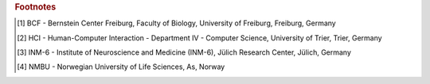 .. grid:: 2
    :class-container: timeline
    :gutter: 0

    .. grid-item-card:: 08 Jan - 02 Feb
        :class-item: entry left
        :text-align: right

        Tutorial at `LASCON <http://www.sisne.org/lascon-ix>`__, presented by Hans Ekkehard Plesser, University of Sao
        Paulo, Sao Paulo, Brazil

    .. grid-item::
        :class: year

        2024

    .. grid-item::
        :class: left

    .. grid-item-card:: 04 Oct
        :class-item: entry right
        :text-align: left

        `Teacher training <https://www.bcf.uni-freiburg.de/general-public/schulen/20231004-lehrerfortbildung>`__ at BCF,
        Freiburg, Germany.

    .. grid-item-card:: 26 - 29 Sep
        :class-item: entry left
        :text-align: right

        Poster "Complex workflows with NEST Desktop" at `Bernstein Conference 2023
        <https://abstracts.g-node.org/conference/BC23/abstracts#/uuid/1ed0a0a8-2b8b-44f6-be75-4d5a44ef53c0>`__, Berlin,
        Germany.

    .. grid-item::

    .. grid-item::
        :class: left

    .. grid-item-card:: 11 - 13 Sep
        :class-item: entry right
        :text-align: left

        Workshop and talk at HBP Concluding Event, Jülich, Germany.

    .. grid-item-card:: 15 Jul
        :class-item: entry left
        :text-align: right

        Part of the tutorial "From single-cell modeling to large-scale network dynamics with NEST Simulator" at `CNS 23
        <https://www.cnsorg.org/cns-2023>`__, Leipzig, Germany.

    .. grid-item::

    .. grid-item::
        :class: left

    .. grid-item-card:: 05 - 07 Jul
        :class-item: entry right
        :text-align: left

        Talk at HCI Sommer Colloquium, Trier, Germany.

    .. grid-item-card:: 08 May
        :class-item: entry left
        :text-align: right

        Crash course for student course "Models of Neurons and Networks", BCF, Freiburg, Germany.

    .. grid-item::

    .. grid-item::
        :class: left

    .. grid-item-card:: 27 - 31 Mar
        :class-item: entry right
        :text-align: left

        Workshop at `HBP Summit 2023 <https://summit2023.humanbrainproject.eu>`__, Marseille, France.

    .. grid-item-card:: 13 - 24 Feb
        :class-item: entry left
        :text-align: right

        BSc course "Simple Neuron Models" at BCF [#fl1]_, Freiburg, Germany.

    .. grid-item::

    .. grid-item::
        :class: left

    .. grid-item-card:: 18 Jan
        :class-item: entry right
        :text-align: left

        Part of the talk at CENIA, presented by Markus Diesmann, Santiago, Chile.

    .. grid-item-card:: 18 - 20 Jan
        :class-item: entry left
        :text-align: right

        Poster at `7th HBP Student Conference
        <https://www.humanbrainproject.eu/en/education-training-career/HBPSC2023/>`__, presented by Jens Bruchertseifer,
        Madrid, Spain.

    .. grid-item::
        :class: year

        2023

    .. grid-item::
        :class: left

    .. grid-item-card:: 07 - 10 Nov
        :class-item: entry right
        :text-align: left

        Session talk "NEST Desktop" at `Simulate with EBRAINS
        <https://flagship.kip.uni-heidelberg.de/jss/HBPm?m=showAgenda&meetingID=242>`__, online.

    .. grid-item-card:: 13 - 16 Sep
        :class-item: entry left
        :text-align: right

        Poster "NEST Desktop: Explore new frontiers" at `Bernstein Conference 2022
        <https://abstracts.g-node.org/conference/BC22/abstracts#/uuid/b205c368-bbfa-473f-a249-eb866c9fdffc>`__, Berlin,
        Germany.

    .. grid-item::

    .. grid-item::
        :class: left

    .. grid-item-card:: 20 - 21 Jul
        :class-item: entry right
        :text-align: left

        Talk "NEST Desktop" at HCI Summer Colloquium, Trier, Germany.

    .. grid-item-card:: 16 Jul
        :class-item: entry left
        :text-align: right

        NEST Desktop is part of the onsite tutorial "T1: From single-cell modeling to large-scale network dynamics with
        NEST Simulator." of `CNS 2022 <https://www.cnsorg.org/cns-2022-tutorials>`__, presented by Jasper Albers, Pooja
        Babu and Charl Linssen, Melbourne, Australia.

    .. grid-item::

    .. grid-item::
        :class: left

    .. grid-item-card:: 03 - 09 Jul
        :class-item: entry right
        :text-align: left

        Part of the workshop "NEST Workshop: network and plasticity" at `9th BNNI
        <http://bionn.matinf.uj.edu.pl/events/bnni2022/#program>`__, presented by Jasper Albers, Krakau, Poland.

    .. grid-item-card:: 31 Jun
        :class-item: entry left
        :text-align: right

        Satellite tutorial at `CNS
        <https://ocns.github.io/SoftwareWG/pages/software-wg-satellite-tutorials-at-cns-2022.html>`__, online.

    .. grid-item::

    .. grid-item::
        :class: left

    .. grid-item-card:: 23 - 24 Jun
        :class-item: entry right
        :text-align: left

        Workshop "NEST Desktop: A “Let’s Play Together” for neuroscience" and Poster "NEST Desktop: Explore new
        frontiers" at `NEST Conference <https://events.hifis.net/event/305/>`__, online.

    .. grid-item-card:: 13 - 15 Jun
        :class-item: entry left
        :text-align: right

        Workshop at `EBRAINS BASSES <https://www.humanbrainproject.eu/en/education/ebrains-workshops/basses/>`__,
        presented by Johanna Senk, Rome, Italy.

    .. grid-item::

    .. grid-item::
        :class: left

    .. grid-item-card:: 26 - 28 Apr
        :class-item: entry right
        :text-align: left

        MSc course "Biophysics of Neurons and Networks" at BCF [#fl1]_, Freiburg, Germany.

    .. grid-item-card:: 07 - 18 Feb
        :class-item: entry left
        :text-align: right

        BSc course "Simple Neuron Models" at BCF [#fl1]_, online, (Freiburg, Germany).

    .. grid-item::
        :class: year

        2022

    .. grid-item::
        :class: left

    .. grid-item-card:: 16 Dec
        :class-item: entry right
        :text-align: left

        Talk "NEST Desktop" at HCI Winter Colloquium, online, (Trier, Germany).

    .. grid-item-card:: 11 Nov
        :class-item: entry left
        :text-align: right

        Published paper "NEST Desktop, an Educational Application for Neuroscience" on `eNeuro
        <https://www.eneuro.org/content/8/6/ENEURO.0274-21.2021>`__.

    .. grid-item::

    .. grid-item::
        :class: left

    .. grid-item-card:: 14 - 15 Oct
        :class-item: entry right
        :text-align: left

        Break-out session and poster "NEST Desktop" at `HBP Summit 2021 <https://summit2021.humanbrainproject.eu/>`__,
        online (Brussels, Belgium).

    .. grid-item-card:: 22 Sep
        :class-item: entry left
        :text-align: right

        Talk "Simulation of networks with point neurons (NEST)" at `8th BNNI 2021
        <https://www.humanbrainproject.eu/en/education/BNNI2021/>`__, online.

    .. grid-item::

    .. grid-item::
        :class: left

    .. grid-item-card:: 21 - 23 Sep
        :class-item: entry right
        :text-align: left

        Poster "NEST Desktop" at `Bernstein Conference 2021
        <https://abstracts.g-node.org/conference/BC21/abstracts#/uuid/4ca9eb7b-5e58-49f2-9a69-1e4b6e57eb76>`__, online.

    .. grid-item-card:: 03 Sep
        :class-item: entry left
        :text-align: right

        Hand-on Session "NEST Desktop" at `EBRAINS & IBRO 2nd Virtual Master Class
        <https://www.incf.org/training-week/ebrains-ibro-master-class-brain-atlasing-and-simulation-services/>`__,
        online.

    .. grid-item::

    .. grid-item::
        :class: left

    .. grid-item-card:: 29 Jul
        :class-item: entry right
        :text-align: left

        Hand-on Session "NEST Desktop" at `EBRAINS & IBRO 1st Virtual Master Class
        <https://www.humanbrainproject.eu/en/education/virtual-masterclass-1/>`__, online.

    .. grid-item-card:: 13 Jul
        :class-item: entry left
        :text-align: right

        Talk "NEST Desktop" at `PhD Seminar
        <https://www.bcf.uni-freiburg.de/events/phd-postdoc-seminar/2021/20210615_Spreizer>`__, online.

    .. grid-item::

    .. grid-item::
        :class: left

    .. grid-item-card:: 06 Jul
        :class-item: entry right
        :text-align: left

        Talk "NEST Desktop" at `NFDI-Neuro Webinar
        <https://nfdi-neuro.de/event/nfdi-neuro-webinar-nest-desktop-an-educational-application-for-neuroscience/>`__,
        online.

    .. grid-item-card:: 03 Jul
        :class-item: entry left
        :text-align: right

        Tutorial "Interactive design and analysis of point neuron spiking networks with synaptic plasticity using NEST
        Simulator" , presented by Dr. Linssen, at `CNS 2021 <https://www.cnsorg.org/cns-2021-tutorials#T4>`__, online.

    .. grid-item::

    .. grid-item::
        :class: left

    .. grid-item-card:: 28 - 29 Jun
        :class-item: entry right
        :text-align: left

        Talk "NEST Desktop" at `NEST Conference <https://events.hifis.net/event/41/>`__, online (As, Norway).

    .. grid-item-card:: 16 Jun
        :class-item: entry left
        :text-align: right

        Preprint on `bioRxiv <https://www.biorxiv.org/content/10.1101/2021.06.15.444791>`__.

    .. grid-item::

    .. grid-item::
        :class: left

    .. grid-item-card:: 03 - 07 May
        :class-item: entry right
        :text-align: left

        MSc course "Biophysics of Neurons and Networks" at BCF [#fl1]_, online (Freiburg, Germany).

    .. grid-item-card:: 08 - 09 Apr
        :class-item: entry left
        :text-align: right

        "NEST Desktop insitufication" on In-Situ Hackathon, online (HCI).

    .. grid-item::

    .. grid-item::
        :class: left year

        2021

    .. grid-item-card:: 08 - 19 Feb
        :class-item: entry right
        :text-align: left

        BSc course "Simple Neuron Models" at BCF [#fl1]_, online, (Freiburg, Germany).

    .. grid-item-card:: 30 Sep - 01 Oct
        :class-item: entry left
        :text-align: right

        Hand-on Session and Poster at `Bernstein Conference 2020
        <https://abstracts.g-node.org/conference/BC20/abstracts#/uuid/f33d04d5-27fc-45b1-9d7a-44e2a0f28360>`__, online
        (Berlin, Germany).

    .. grid-item::

    .. grid-item::
        :class: left

    .. grid-item-card:: 18 - 22 Jul
        :class-item: entry right
        :text-align: left

        Tutorial with NESTML, presented by Dr. Linssen, at `CNS 2020 <https://www.cnsorg.org/cns-2020-tutorials#T1>`__,
        online (Melbourne, Australia).

    .. grid-item-card:: 29 - 30 Jun
        :class-item: entry left
        :text-align: right

        Talk "NEST Desktop" at `NEST Conference <https://indico-jsc.fz-juelich.de/event/115/>`__, online (As, Norway).

    .. grid-item::

    .. grid-item::
        :class: left

    .. grid-item-card:: 02 - 17 Jun
        :class-item: entry right
        :text-align: left

        MSc course "Biophysics of Neurons and Networks" at BCF [#fl1]_, online (Freiburg, Germany).

    .. grid-item-card:: 16 Apr
        :class-item: entry left
        :text-align: right

        Presentation and demo at `NeuroMat <https://neuromat.numec.prp.usp.br/content/nmweb/presentations/>`__, online
        (Sao Paulo, Brazil).

    .. grid-item::

    .. grid-item::
        :class: left year

        2020

    .. grid-item-card:: 03 - 06 Feb
        :class-item: entry right
        :text-align: left

        Talk and Demo/Hand-on session at `HBP Summit and Open Days <https://summit2020.humanbrainproject.eu/>`__ ,
        Athene, Greece.

    .. grid-item-card:: 28 Nov
        :class-item: entry left
        :text-align: right

        2nd HPAC Platform Training, Heidelberg, Germany.

    .. grid-item::

    .. grid-item::
        :class: left

    .. grid-item-card:: 20 Oct
        :class-item: entry right
        :text-align: left

        Live demo, presented by Prof. Plesser, at HBP Booth at SfN, Chicago, USA.

    .. grid-item-card:: 18 - 20 Sep
        :class-item: entry left
        :text-align: right

        Poster/Live presentation at `Bernstein Conference
        <https://abstracts.g-node.org/conference/BC19/abstracts#/uuid/6444712d-2467-4e32-8464-a46a7387b4aa>`__, Berlin,
        Germany.

    .. grid-item::

    .. grid-item::
        :class: left

    .. grid-item-card:: 22 Jul
        :class-item: entry right
        :text-align: left

        Talk and Tutorial/Hand-on session at INM-6 [#fl3]_, Julich, Germany.

    .. grid-item-card:: 18 Jul
        :class-item: entry left
        :text-align: right

        NESTML/NEST Desktop integration workshop, BCF [#fl1]_, Freiburg, Germany.

    .. grid-item::

    .. grid-item::
        :class: left

    .. grid-item-card:: 24 - 25 Jun
        :class-item: entry right
        :text-align: left

        Talk and Tutorial/Hand-on session `"NEST Desktop"
        <https://indico-jsc.fz-juelich.de/event/92/material/0/0.pdf>`__ at NEST Conference at NMBU [#fl4]_, As, Norway.

    .. grid-item-card:: 16 Apr
        :class-item: entry left
        :text-align: right

        Kick-Off workshop at HCI [#fl2]_, Trier, Germany.

    .. grid-item::

    .. grid-item::
        :class: left

    .. grid-item-card:: 25 - 31 Mar
        :class-item: entry right
        :text-align: left

        Tutorial workshop for `IICCSSS <http://iiccsss.org/>`__ at BCF [#fl1]_, Freiburg, Germany.

    .. grid-item-card:: 11 - 22 Feb
        :class-item: entry left
        :text-align: right

        BSc course "Simple Neuron Models" at BCF [#fl1]_, Freiburg, Germany.

    .. grid-item::
        :class: year

        2019

    .. grid-item::
        :class: left

    .. grid-item-card:: 26 - 27 Sep
        :class-item: entry right
        :text-align: left

        Poster/Live presentation `NEST Desktop
        <https://abstracts.g-node.org/conference/BC18/abstracts#/uuid-2840bf9b-0d35-4002-ae80-0cb087abf8a8>`__ at
        Bernstein Conference, Berlin, Germany.

    .. grid-item-card:: 27 - 28 Aug
        :class-item: entry left
        :text-align: right

        Technical meeting at BCF [#fl1]_, Freiburg, Germany.

    .. grid-item::

    .. grid-item::
        :class: left

    .. grid-item-card:: 25 - 26 Jun
        :class-item: entry right
        :text-align: left

        Talk `"NEST Web API" <https://indico-jsc.fz-juelich.de/event/71/material/3/2.pdf>`__ at NEST Conference at NMBU
        [#fl4]_, As, Norway.

    .. grid-item-card:: 23 - 27 Apr
        :class-item: entry left
        :text-align: right

        MSc course "Biophysics of Neurons and Networks" at BCF [#fl1]_, Freiburg, Germany.

    .. grid-item::

    .. grid-item::
        :class: left year

        2018

    .. grid-item-card:: 12 - 23 Feb
        :class-item: entry right
        :text-align: left

        BSc course "Simple Neuron Models" at BCF [#fl1]_, Freiburg, Germany.

    .. grid-item-card:: 19 - 20 Dec
        :class-item: entry left
        :text-align: right

        Talk `"NEST Desktop" <https://indico-jsc.fz-juelich.de/event/52/material/2/0.pdf)>`__ at NEST Conference,
        Jülich, Germany.

    .. grid-item::

    .. grid-item::
        :class: left

    .. grid-item-card:: 20 - 22 Nov
        :class-item: entry right
        :text-align: left

        Live presentation with Ad Aertsen at `Neural networks mini school
        <https://www.neurex.org/events/archives/item/304-neural-networks-meeting-mini-school>`__, Strasbourg, France.

    .. grid-item-card:: 02 - 05 May
        :class-item: entry left
        :text-align: right

        MSc course "Biophysics of Neurons and Networks" at BCF [#fl1]_, Freiburg, Germany.

    .. grid-item::

    .. grid-item::
        :class: left year

        2017

    .. grid-item-card:: 24 Jan
        :class-item: entry right
        :text-align: left

        Talk (Informal Seminar) `"NEST Desktop"
        <https://www.bcf.uni-freiburg.de/events/informal-seminar/announcements/170124_Spreizer.htm>`__ at  BCF [#fl1]_,
        Freiburg, Germany.

    .. grid-item-card:: Dec
        :class-item: entry left
        :text-align: right

        The development start of NEST Desktop.

    .. grid-item::
        :class: year

        2016

.. rubric:: Footnotes
.. [#fl1] BCF - Bernstein Center Freiburg, Faculty of Biology, University of Freiburg, Freiburg, Germany
.. [#fl2] HCI - Human-Computer Interaction - Department IV - Computer Science, University of Trier, Trier, Germany
.. [#fl3] INM-6 - Institute of Neuroscience and Medicine (INM-6), Jülich Research Center, Jülich, Germany
.. [#fl4] NMBU - Norwegian University of Life Sciences, As, Norway
